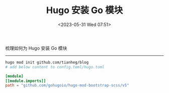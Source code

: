 #+TITLE: Hugo 安装 Go 模块
#+DATE: <2023-05-31 Wed 07:51>
#+TAGS[]: 技术 Hugo

梳理如何为 Hugo 安装 Go 模块

-----

#+BEGIN_SRC sh
hugo mod init github.com/tianheg/blog
# add below content to config.toml/hugo.toml
#+END_SRC

#+BEGIN_SRC toml
[module]
[[module.imports]]
path = "github.com/gohugoio/hugo-mod-bootstrap-scss/v5"
#+END_SRC
